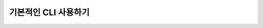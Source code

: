 ==========================================================
기본적인 CLI 사용하기
==========================================================
